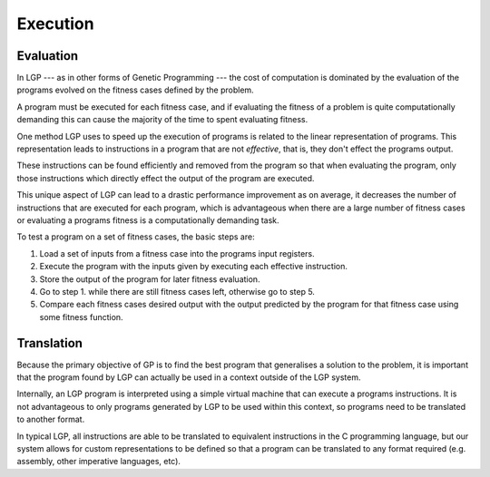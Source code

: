 Execution
*********

Evaluation
==========

In LGP --- as in other forms of Genetic Programming --- the cost of computation is dominated by the evaluation of the programs evolved on the fitness cases defined by the problem.

A program must be executed for each fitness case, and if evaluating the fitness of a problem is quite computationally demanding this can cause the majority of the time to spent evaluating fitness.

One method LGP uses to speed up the execution of programs is related to the linear representation of programs. This representation leads to instructions in a program that are not *effective*, that is, they don't effect the programs output.

These instructions can be found efficiently and removed from the program so that when evaluating the program, only those instructions which directly effect the output of the program are executed.

This unique aspect of LGP can lead to a drastic performance improvement as on average, it decreases the number of instructions that are executed for each program, which is advantageous when there are a large number of fitness cases or evaluating a programs fitness is a computationally demanding task.

To test a program on a set of fitness cases, the basic steps are:

1. Load a set of inputs from a fitness case into the programs input registers.
2. Execute the program with the inputs given by executing each effective instruction.
3. Store the output of the program for later fitness evaluation.
4. Go to step 1. while there are still fitness cases left, otherwise go to step 5.
5. Compare each fitness cases desired output with the output predicted by the program for that fitness case using some fitness function.

Translation
===========

Because the primary objective of GP is to find the best program that generalises a solution to the problem, it is important that the program found by LGP can actually be used in a context outside of the LGP system.

Internally, an LGP program is interpreted using a simple virtual machine that can execute a programs instructions. It is not advantageous to only programs generated by LGP to be used within this context, so programs need to be translated to another format.

In typical LGP, all instructions are able to be translated to equivalent instructions in the C programming language, but our system allows for custom representations to be defined so that a program can be translated to any format required (e.g. assembly, other imperative languages, etc).
